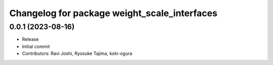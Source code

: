 ^^^^^^^^^^^^^^^^^^^^^^^^^^^^^^^^^^^^^^^^^^^^^
Changelog for package weight_scale_interfaces
^^^^^^^^^^^^^^^^^^^^^^^^^^^^^^^^^^^^^^^^^^^^^

0.0.1 (2023-08-16)
------------------
* Release
* Initial commit
* Contributors: Ravi Joshi, Ryosuke Tajima, koki-ogura
